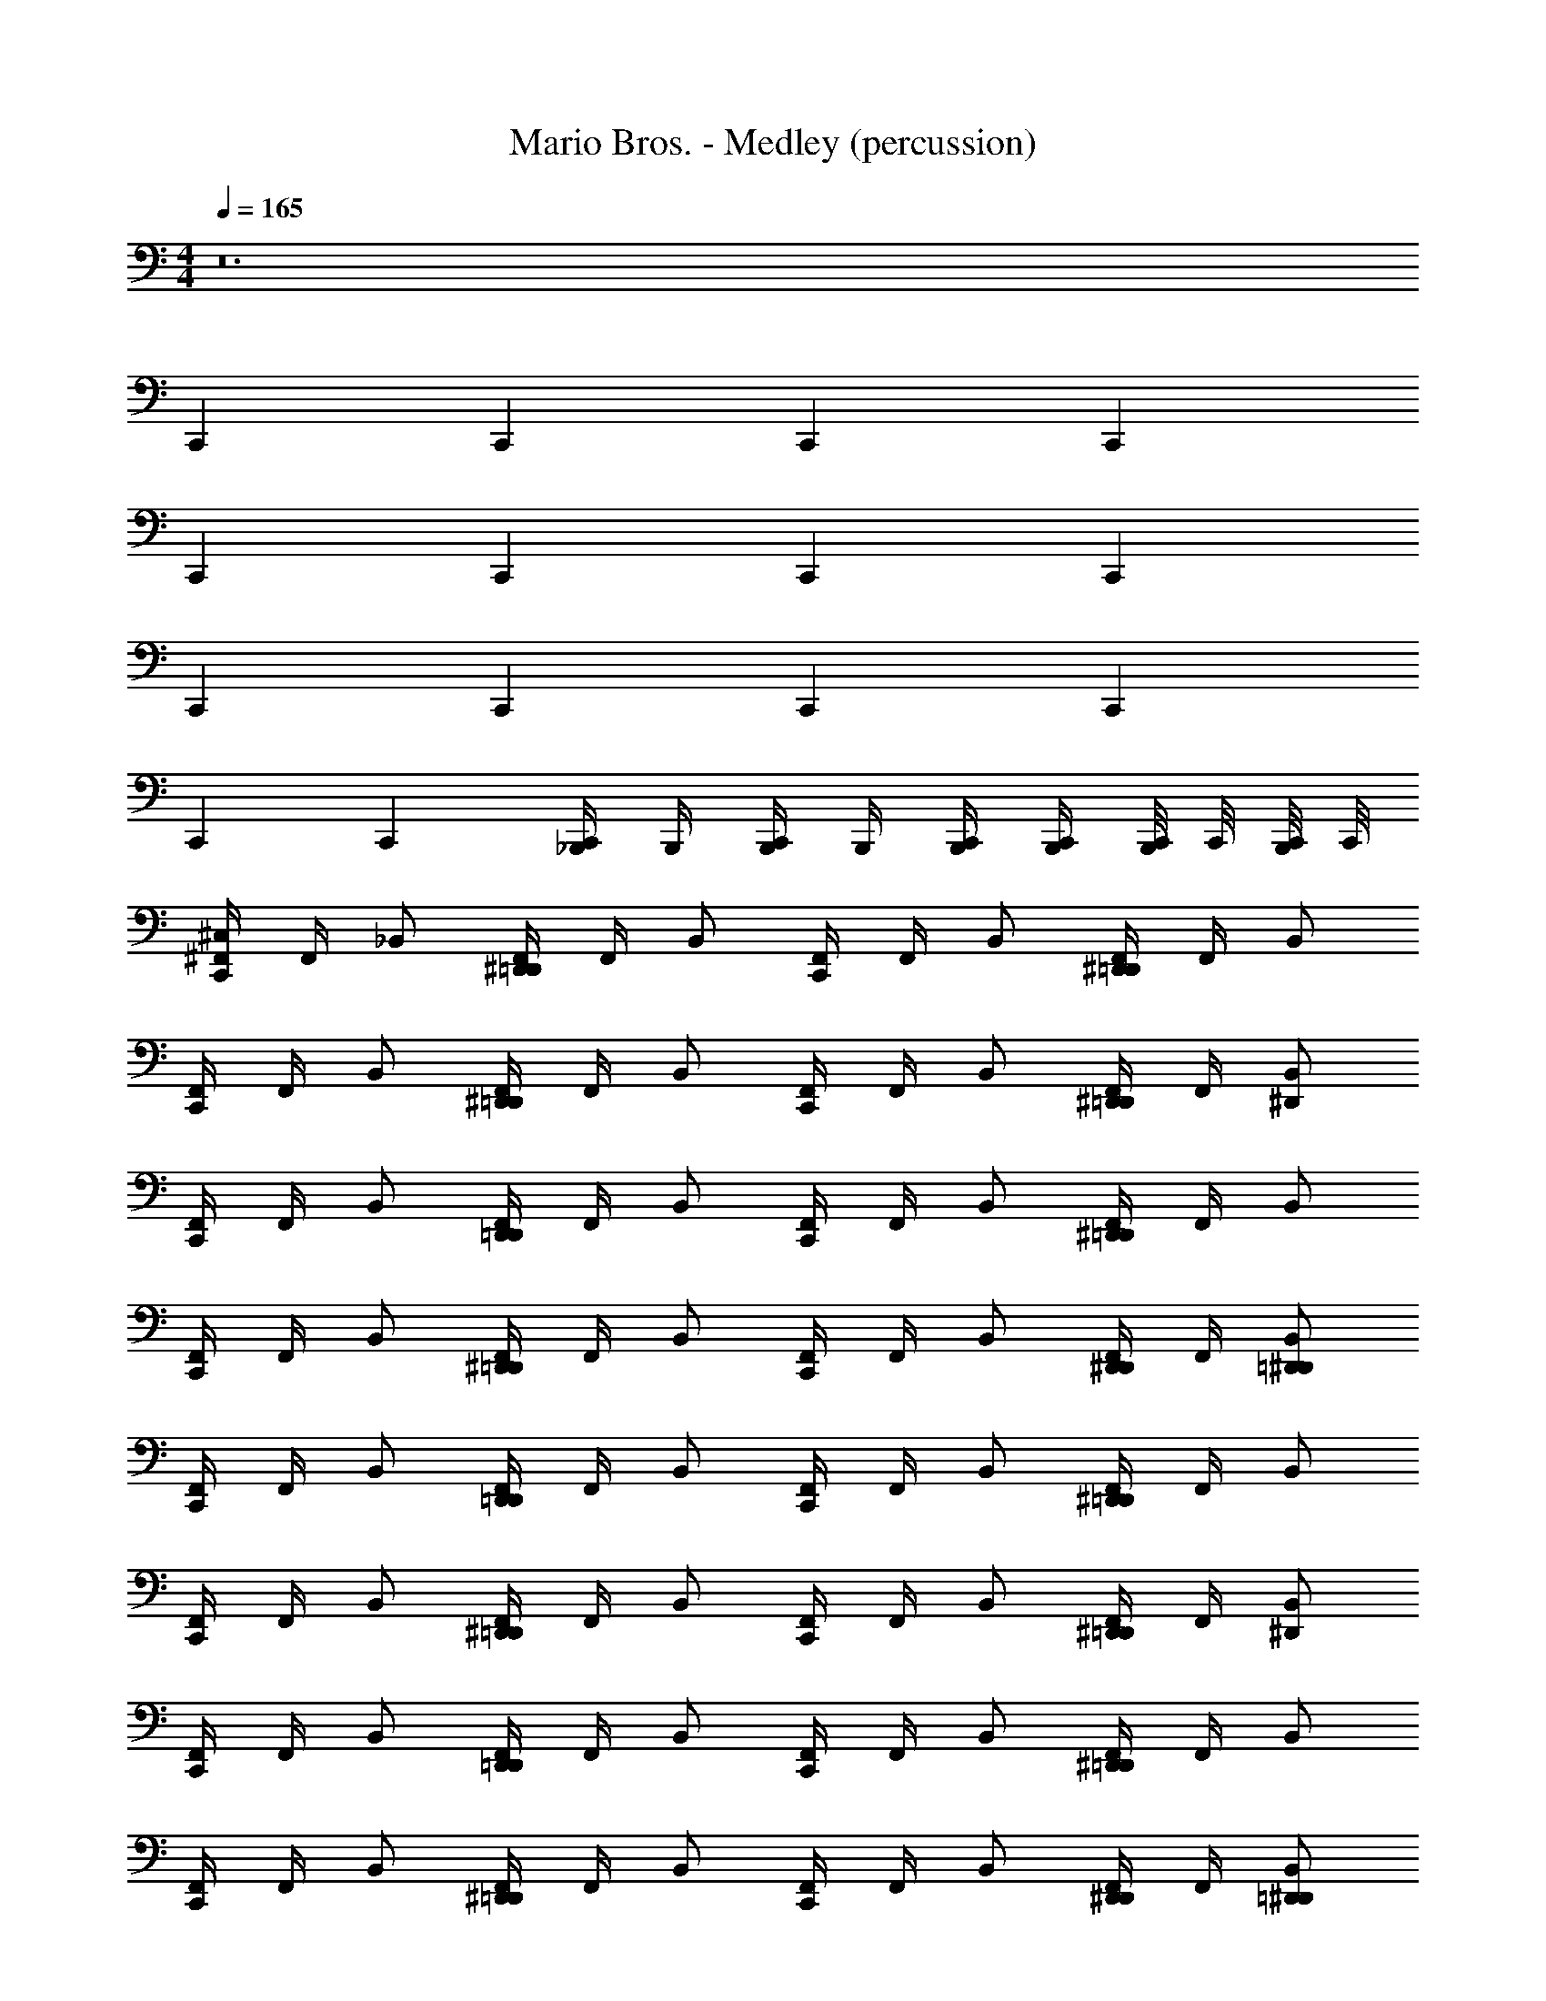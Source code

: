 X: 1
T: Mario Bros. - Medley (percussion)
Z: ABC Generated by Starbound Composer
L: 1/4
M: 4/4
Q: 1/4=165
K: C
z12 
C,, C,, C,, C,, 
C,, C,, C,, C,, 
C,, C,, C,, C,, 
C,, C,, [_B,,,/4C,,/] B,,,/4 [B,,,/4C,,/] B,,,/4 [C,,/4B,,,/4] [C,,/4B,,,/4] [C,,/8B,,,/4] C,,/8 [C,,/8B,,,/4] C,,/8 
[^F,,/4^C,/C,,] F,,/4 _B,,/ [F,,/4^D,,/=D,,] F,,/4 B,,/ [F,,/4C,,] F,,/4 B,,/ [F,,/4^D,,/=D,,] F,,/4 B,,/ 
[F,,/4C,,] F,,/4 B,,/ [F,,/4^D,,/=D,,] F,,/4 B,,/ [F,,/4C,,] F,,/4 B,,/ [F,,/4^D,,/=D,,] F,,/4 [B,,/^D,,/] 
[F,,/4C,,] F,,/4 B,,/ [F,,/4D,,/=D,,] F,,/4 B,,/ [F,,/4C,,] F,,/4 B,,/ [F,,/4^D,,/=D,,] F,,/4 B,,/ 
[F,,/4C,,] F,,/4 B,,/ [F,,/4^D,,/=D,,] F,,/4 B,,/ [F,,/4C,,] F,,/4 B,,/ [F,,/4D,,/^D,,/] F,,/4 [B,,/=D,,/^D,,/] 
[F,,/4C,,] F,,/4 B,,/ [F,,/4D,,/=D,,] F,,/4 B,,/ [F,,/4C,,] F,,/4 B,,/ [F,,/4^D,,/=D,,] F,,/4 B,,/ 
[F,,/4C,,] F,,/4 B,,/ [F,,/4^D,,/=D,,] F,,/4 B,,/ [F,,/4C,,] F,,/4 B,,/ [F,,/4^D,,/=D,,] F,,/4 [B,,/^D,,/] 
[F,,/4C,,] F,,/4 B,,/ [F,,/4D,,/=D,,] F,,/4 B,,/ [F,,/4C,,] F,,/4 B,,/ [F,,/4^D,,/=D,,] F,,/4 B,,/ 
[F,,/4C,,] F,,/4 B,,/ [F,,/4^D,,/=D,,] F,,/4 B,,/ [F,,/4C,,] F,,/4 B,,/ [F,,/4D,,/^D,,/] F,,/4 [B,,/=D,,/^D,,/] 
[F,,/4C,,] F,,/4 B,,/ [F,,/4D,,/=D,,] F,,/4 B,,/ [F,,/4C,,] F,,/4 B,,/ [F,,/4^D,,/=D,,] F,,/4 B,,/ 
[F,,/4C,,] F,,/4 B,,/ [F,,/4^D,,/=D,,] F,,/4 B,,/ [F,,/4C,,] F,,/4 B,,/ [F,,/4^D,,/=D,,] F,,/4 [B,,/^D,,/] 
C,, C,, C,, C,, 
C,, C,, C,,/ C,,/ C,,/4 C,,/4 C,,/8 C,,/8 C,,/8 C,,/8 
[F,,/4C,/C,,] F,,/4 B,,/ [F,,/4D,,/=D,,] F,,/4 B,,/ [F,,/4C,,] F,,/4 B,,/ [F,,/4^D,,/=D,,] F,,/4 B,,/ 
[F,,/4C,,] F,,/4 B,,/ [F,,/4^D,,/=D,,] F,,/4 B,,/ [F,,/4C,,] F,,/4 B,,/ [F,,/4^D,,/=D,,] F,,/4 [B,,/^D,,/] 
[F,,/4C,,] F,,/4 B,,/ [F,,/4D,,/=D,,] F,,/4 B,,/ [F,,/4C,,] F,,/4 B,,/ [F,,/4^D,,/=D,,] F,,/4 B,,/ 
[F,,/4C,,] F,,/4 B,,/ [F,,/4^D,,/=D,,] F,,/4 B,,/ [F,,/4C,,] F,,/4 B,,/ [F,,/4D,,/^D,,/] F,,/4 [B,,/=D,,/^D,,/] 
[F,,/4C,,] F,,/4 B,,/ [F,,/4D,,/=D,,] F,,/4 B,,/ [F,,/4C,,] F,,/4 B,,/ [F,,/4^D,,/=D,,] F,,/4 B,,/ 
[F,,/4C,,] F,,/4 B,,/ [F,,/4^D,,/=D,,] F,,/4 B,,/ [F,,/4C,,] F,,/4 B,,/ [F,,/4^D,,/=D,,] F,,/4 [B,,/^D,,/] 
[F,,/4C,,] F,,/4 B,,/ [F,,/4D,,/=D,,] F,,/4 B,,/ [F,,/4C,,] F,,/4 B,,/ [F,,/4^D,,/=D,,] F,,/4 B,,/ 
[F,,/4C,,] F,,/4 B,,/ [F,,/4^D,,/=D,,] F,,/4 B,,/ [F,,/4C,,] F,,/4 B,,/ [F,,/4D,,/^D,,/] F,,/4 [B,,/=D,,/^D,,/] 
[F,,/4C,,] F,,/4 B,,/ [F,,/4D,,/=D,,] F,,/4 B,,/ [F,,/4C,,] F,,/4 B,,/ [F,,/4^D,,/=D,,] F,,/4 B,,/ 
[F,,/4C,,] F,,/4 B,,/ [F,,/4^D,,/=D,,] F,,/4 B,,/ [F,,/4C,,] F,,/4 B,,/ [F,,/4^D,,/=D,,] F,,/4 [B,,/^D,,/] 
C,, C,, C,, C,, 
C,, C,, C,,/ C,,/ C,,/4 C,,/4 C,,/8 C,,/8 C,,/8 C,,/8 
[F,,/4C,/C,,] F,,/4 B,,/ [F,,/4D,,/=D,,] F,,/4 B,,/ [F,,/4C,,] F,,/4 B,,/ [F,,/4^D,,/=D,,] F,,/4 B,,/ 
[F,,/4C,,] F,,/4 B,,/ [F,,/4^D,,/=D,,] F,,/4 B,,/ [F,,/4C,,] F,,/4 B,,/ [F,,/4^D,,/=D,,] F,,/4 [B,,/^D,,/] 
[F,,/4C,,] F,,/4 B,,/ [F,,/4D,,/=D,,] F,,/4 B,,/ [F,,/4C,,] F,,/4 B,,/ [F,,/4^D,,/=D,,] F,,/4 B,,/ 
[F,,/4C,,] F,,/4 B,,/ [F,,/4^D,,/=D,,] F,,/4 B,,/ [F,,/4C,,] F,,/4 B,,/ [F,,/4D,,/^D,,/] F,,/4 [B,,/=D,,/^D,,/] 
[F,,/4C,,] F,,/4 B,,/ [F,,/4D,,/=D,,] F,,/4 B,,/ [F,,/4C,,] F,,/4 B,,/ [F,,/4^D,,/=D,,] F,,/4 B,,/ 
[F,,/4C,,] F,,/4 B,,/ [F,,/4^D,,/=D,,] F,,/4 B,,/ [F,,/4C,,] F,,/4 B,,/ [F,,/4^D,,/=D,,] F,,/4 [B,,/^D,,/] 
[F,,/4C,,] F,,/4 B,,/ [F,,/4D,,/=D,,] F,,/4 B,,/ [F,,/4C,,] F,,/4 B,,/ [F,,/4^D,,/=D,,] F,,/4 B,,/ 
[F,,/4C,,] F,,/4 B,,/ [F,,/4^D,,/=D,,] F,,/4 B,,/ [F,,/4C,,] F,,/4 B,,/ [F,,/4D,,/^D,,/] F,,/4 [B,,/=D,,/^D,,/] 
